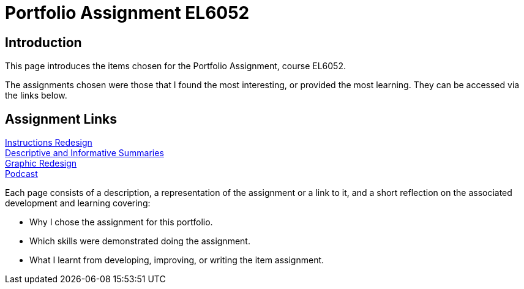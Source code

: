 :doctitle: Portfolio Assignment EL6052

== Introduction
This page introduces the items chosen for the Portfolio Assignment, course EL6052.

The assignments chosen were those that I found the most interesting, or provided the most learning. They can be accessed via the links below.

== Assignment Links

xref:art1_redesign_cup_instr.adoc[Instructions Redesign] +
xref:art2_summary.adoc[Descriptive and Informative Summaries] +
xref:art3_graphic_redesign.adoc[Graphic Redesign] +
xref:art4_podcast.adoc[Podcast] +


Each page consists of a description, a representation of the assignment or a link to it, and a short reflection on the associated development and learning covering:

* Why I chose the assignment for this portfolio.
* Which skills were demonstrated doing the assignment.
* What I learnt from developing, improving, or writing the item assignment.






